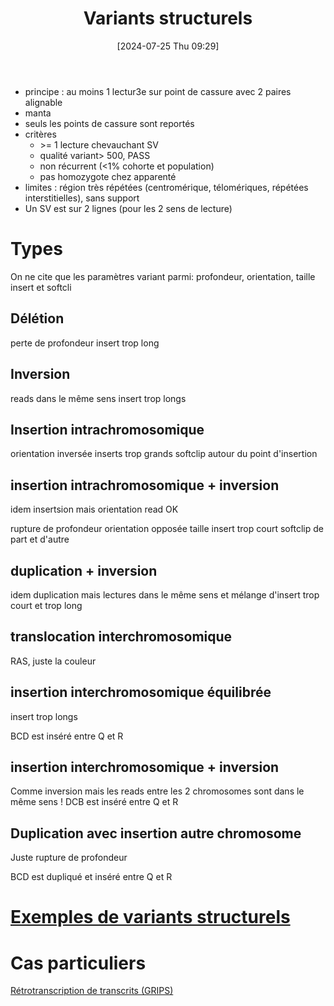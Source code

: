 #+title:      Variants structurels
#+date:       [2024-07-25 Thu 09:29]
#+filetags:   :auragen:pipeline:
#+identifier: 20240725T092901

 - principe : au moins 1 lectur3e sur point de cassure avec 2 paires alignable
 - manta
 - seuls les points de cassure sont reportés
 - critères
   - >= 1 lecture chevauchant SV
   - qualité variant> 500, PASS
   - non récurrent (<1% cohorte et population)
   - pas homozygote chez apparenté
 - limites : région très répétées (centromérique, télomériques, répétées interstitielles), sans support
 - Un SV est sur 2 lignes (pour les 2 sens de lecture)

* Types
On ne cite que les paramètres variant parmi: profondeur, orientation, taille insert et softcli
** Délétion
perte de profondeur
insert trop long
[[file:~/org/img/deletion.png]]
** Inversion
reads dans le même sens
insert trop longs
** Insertion intrachromosomique
orientation inversée
inserts trop grands
softclip autour du point d'insertion
[[../img/insertion-intrachromosomique.png]]
** insertion intrachromosomique + inversion
idem insertsion mais orientation read OK
[[file:~/org/img/insertion-inversion.png]]

rupture de profondeur
orientation opposée
taille insert trop court
softclip de part et d'autre
[[../img/duplication.png]]
** duplication + inversion
idem duplication mais lectures dans le même sens et mélange d'insert trop court et trop long
[[../img/duplication-inversion.png]]
** translocation interchromosomique
RAS, juste la couleur
[[../img/translocation.png]]
** insertion interchromosomique équilibrée
insert trop longs

BCD est inséré entre Q et R
[[../img/insertion-interchromosomique.png]]
** insertion interchromosomique + inversion
Comme inversion mais les reads entre les 2 chromosomes sont dans le même sens !
[[../img/insertion-interchromosomique-inversion.png]]
DCB est inséré entre Q et R

** Duplication avec insertion autre chromosome
Juste rupture de profondeur

BCD est dupliqué et inséré entre Q et R
[[../img/duplication-intrachromosomique.png]]

* [[denote:20240725T093105][Exemples de variants structurels]]
* Cas particuliers
   [[denote:20240725T092957][Rétrotranscription de transcrits (GRIPS)]]

